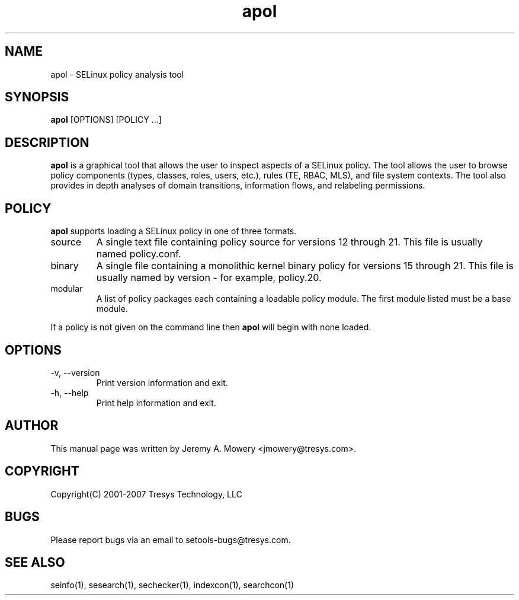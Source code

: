 .TH apol 1
.SH NAME
apol \- SELinux policy analysis tool
.SH SYNOPSIS
.B apol
[OPTIONS] [POLICY ...]
.SH DESCRIPTION
.PP
.B apol
is a graphical tool that allows the user to inspect aspects of a SELinux policy.
The tool allows the user to browse policy components (types, classes, roles, users, etc.), rules (TE, RBAC, MLS), and file system contexts.
The tool also provides in depth analyses of domain transitions, information flows, and relabeling permissions.
.SH POLICY
.PP
.B
apol
supports loading a SELinux policy in one of three formats.
.IP "source"
A single text file containing policy source for versions 12 through 21. This file is usually named policy.conf.
.IP "binary"
A single file containing a monolithic kernel binary policy for versions 15 through 21. This file is usually named by version - for example, policy.20.
.IP "modular"
A list of policy packages each containing a loadable policy module. The first module listed must be a base module.
.PP
If a policy is not given on the command line then
.B
apol
will begin with none loaded.
.SH OPTIONS
.IP "-v, --version"
Print version information and exit.
.IP "-h, --help"
Print help information and exit.
.SH AUTHOR
This manual page was written by Jeremy A. Mowery <jmowery@tresys.com>.
.SH COPYRIGHT
Copyright(C) 2001-2007 Tresys Technology, LLC
.SH BUGS
Please report bugs via an email to setools-bugs@tresys.com.
.SH SEE ALSO
seinfo(1), sesearch(1), sechecker(1), indexcon(1), searchcon(1)
